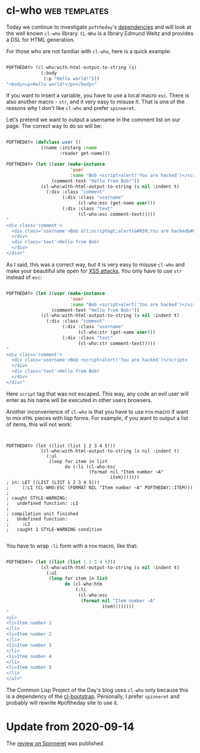 * cl-who :web:templates:
:PROPERTIES:
:Documentation: :)
:Docstrings: :)
:Tests:    :)
:Examples: :)
:RepositoryActivity: :(
:CI:       :(
:END:

Today we continue to investigate ~poftheday~'s [[http://40ants.com/lisp-project-of-the-day/2020/05/0063-asdf-viz.html][dependencies]] and will look
at the well known ~cl-who~ library. ~CL-Who~ is a library Edmund Weitz and
provides a DSL for HTML generation.

For those who are not familiar with ~cl-who~, here is a quick example:

#+begin_src lisp

POFTHEDAY> (cl-who:with-html-output-to-string (s)
             (:body
              (:p "Hello world!")))
"<body><p>Hello world!</p></body>"

#+end_src

If you want to insert a variable, you have to use a local macro
~esc~. There is also another macro - ~str~, and it very easy to misuse
it. That is one of the reasons why I don't like ~cl-who~ and prefer
~spinneret~.

Let's pretend we want to output a username in the comment list on our
page. The correct way to do so will be:

#+begin_src lisp

POFTHEDAY> (defclass user ()
             ((name :initarg :name
                    :reader get-name)))

POFTHEDAY> (let ((user (make-instance
                        'user
                        :name "Bob <script>alert('You are hacked')</script>"))
                 (comment-text "Hello from Bob!"))
             (cl-who:with-html-output-to-string (s nil :indent t)
               (:div :class "comment"
                     (:div :class "username"
                           (cl-who:esc (get-name user)))
                     (:div :class "text"
                           (cl-who:esc comment-text)))))
"
<div class='comment'>
  <div class='username'>Bob &lt;script&gt;alert(&#039;You are hacked&#039;)&lt;/script&gt;
  </div>
  <div class='text'>Hello from Bob!
  </div>
</div>"

#+end_src

As I said, this was a correct way, but it is very easy to misuse ~cl-who~
and make your beautiful site open for [[https://en.wikipedia.org/wiki/Cross-site_scripting][XSS attacks]]. You only have to use
~str~ instead of ~esc~:

#+begin_src lisp

POFTHEDAY> (let ((user (make-instance
                        'user
                        :name "Bob <script>alert('You are hacked')</script>"))
                 (comment-text "Hello from Bob!"))
             (cl-who:with-html-output-to-string (s nil :indent t)
               (:div :class "comment"
                     (:div :class "username"
                           (cl-who:str (get-name user)))
                     (:div :class "text"
                           (cl-who:str comment-text)))))
"
<div class='comment'>
  <div class='username'>Bob <script>alert('You are hacked')</script>
  </div>
  <div class='text'>Hello from Bob!
  </div>
</div>"

#+end_src

Here ~script~ tag that was not escaped. This way, any code an evil user will
enter as his name will be executed in other users browsers.

Another inconvenience of ~cl-who~ is that you have to use ~htm~ macro if
want to mix ~HTML~ pieces with lisp forms. For example, if you want to
output a list of items, this will not work:

#+begin_src 


POFTHEDAY> (let ((list (list 1 2 3 4 5)))
             (cl-who:with-html-output-to-string (s nil :indent t)
               (:ul
                (loop for item in list
                      do (:li (cl-who:esc
                               (format nil "Item number ~A"
                                       item)))))))
; in: LET ((LIST (LIST 1 2 3 4 5)))
;     (:LI (CL-WHO:ESC (FORMAT NIL "Item number ~A" POFTHEDAY::ITEM)))
; 
; caught STYLE-WARNING:
;   undefined function: :LI
; 
; compilation unit finished
;   Undefined function:
;     :LI
;   caught 1 STYLE-WARNING condition

#+end_src

You have to wrap ~:li~ form with a ~htm~ macro, like that:

#+begin_src lisp

POFTHEDAY> (let ((list (list 1 2 3 4 5)))
             (cl-who:with-html-output-to-string (s nil :indent t)
               (:ul
                (loop for item in list
                      do (cl-who:htm
                          (:li 
                           (cl-who:esc
                            (format nil "Item number ~A"
                                    item))))))))
"
<ul>
<li>Item number 1
</li>
<li>Item number 2
</li>
<li>Item number 3
</li>
<li>Item number 4
</li>
<li>Item number 5
</li>
</ul>"

#+end_src

The Common Lisp Project of the Day's blog uses ~cl-who~ only because this
is a dependency of the [[http://40ants.com/lisp-project-of-the-day/2020/03/0018-cl-bootstrap.html][cl-bootstrap]]. Personally, I prefer ~spinneret~ and
probably will rewrite #poftheday site to use it.

* Update from 2020-09-14

The [[https://40ants.com/lisp-project-of-the-day/2020/09/0189-spinneret.html][review on Spinneret]] was published.
